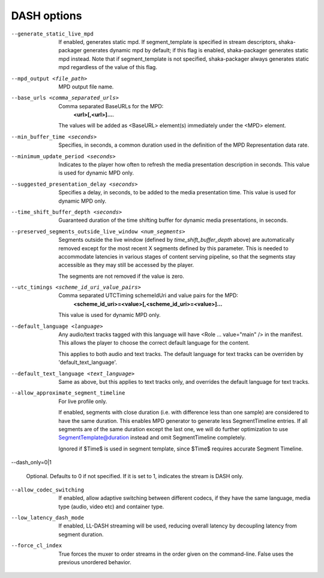 DASH options
^^^^^^^^^^^^

--generate_static_live_mpd

    If enabled, generates static mpd. If segment_template is specified in
    stream descriptors, shaka-packager generates dynamic mpd by default; if
    this flag is enabled, shaka-packager generates static mpd instead. Note
    that if segment_template is not specified, shaka-packager always generates
    static mpd regardless of the value of this flag.

--mpd_output <file_path>

    MPD output file name.

--base_urls <comma_separated_urls>

    Comma separated BaseURLs for the MPD:
        **<url>[,<url>]...**.

    The values will be added as <BaseURL> element(s) immediately under the <MPD>
    element.

--min_buffer_time <seconds>

    Specifies, in seconds, a common duration used in the definition of the MPD
    Representation data rate.

--minimum_update_period <seconds>

    Indicates to the player how often to refresh the media presentation
    description in seconds. This value is used for dynamic MPD only.

--suggested_presentation_delay <seconds>

    Specifies a delay, in seconds, to be added to the media presentation time.
    This value is used for dynamic MPD only.

--time_shift_buffer_depth <seconds>

    Guaranteed duration of the time shifting buffer for dynamic media
    presentations, in seconds.

--preserved_segments_outside_live_window <num_segments>

    Segments outside the live window (defined by `time_shift_buffer_depth`
    above) are automatically removed except for the most recent X segments
    defined by this parameter. This is needed to accommodate latencies in
    various stages of content serving pipeline, so that the segments stay
    accessible as they may still be accessed by the player.

    The segments are not removed if the value is zero.

--utc_timings <scheme_id_uri_value_pairs>

    Comma separated UTCTiming schemeIdUri and value pairs for the MPD:
        **<scheme_id_uri>=<value>[,<scheme_id_uri>=<value>]...**

    This value is used for dynamic MPD only.

--default_language <language>

    Any audio/text tracks tagged with this language will have
    <Role ... value=\"main\" /> in the manifest.  This allows the player to
    choose the correct default language for the content.

    This applies to both audio and text tracks. The default language for text
    tracks can be overriden by  'default_text_language'.

--default_text_language <text_language>

    Same as above, but this applies to text tracks only, and overrides the
    default language for text tracks.

--allow_approximate_segment_timeline

    For live profile only.

    If enabled, segments with close duration (i.e. with difference less than
    one sample) are considered to have the same duration. This enables
    MPD generator to generate less SegmentTimeline entries. If all segments
    are of the same duration except the last one, we will do further
    optimization to use SegmentTemplate@duration instead and omit
    SegmentTimeline completely.

    Ignored if $Time$ is used in segment template, since $Time$ requires
    accurate Segment Timeline.

--dash_only=0|1

    Optional. Defaults to 0 if not specified. If it is set to 1, indicates the
    stream is DASH only.

--allow_codec_switching

    If enabled, allow adaptive switching between different codecs, if they have 
    the same language, media type (audio, video etc) and container type.

--low_latency_dash_mode

    If enabled, LL-DASH streaming will be used,
    reducing overall latency by decoupling latency from segment duration.

--force_cl_index

    True forces the muxer to order streams in the order given 
    on the command-line. False uses the previous unordered behavior.